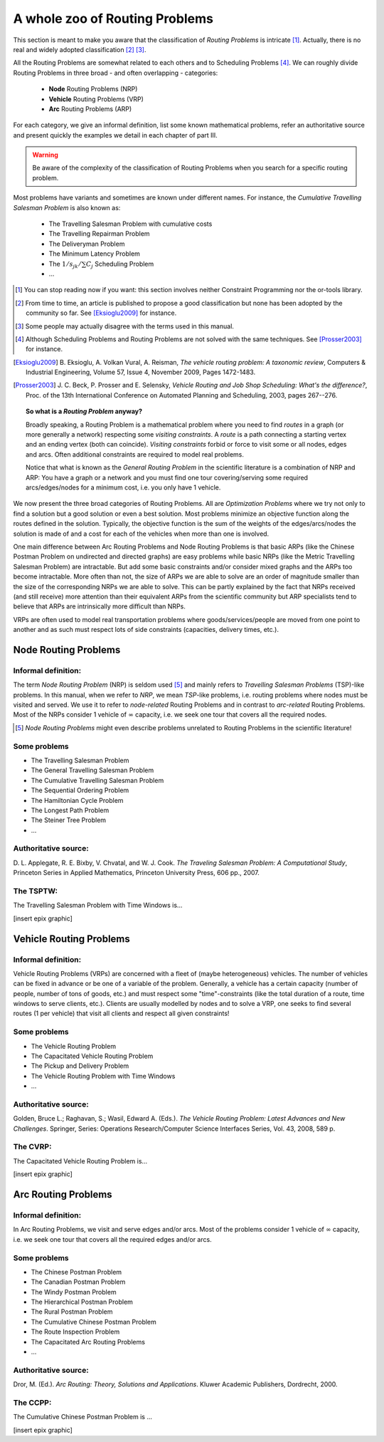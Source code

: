 ..  _whole_zoo_routing_problems:

A whole zoo of Routing Problems
---------------------------------


This section is meant to make you aware that the classification 
of *Routing Problems* is intricate [#daunting_section_zoo_routing_problems]_. Actually, there is no real and 
widely adopted classification [#taxonomy_RP]_  [#routing_problems_not_universally_accepted]_.


All the Routing Problems are somewhat related to each others and to Scheduling Problems
[#note_equivalence_scheduling_routing]_. We can roughly divide Routing Problems in three 
broad - and often overlapping - categories:

  * **Node** Routing Problems (NRP)
  * **Vehicle** Routing Problems (VRP)
  * **Arc** Routing Problems (ARP)
  
For each category, we give an informal definition, list some known mathematical problems, refer an 
authoritative source and present quickly the examples we detail in each chapter of part III. 

..  warning:: Be aware of the complexity of the classification of Routing Problems when you search for 
    a specific routing problem.


Most problems have variants and 
sometimes are known under different names. For instance, the *Cumulative Travelling Salesman Problem* is also known 
as:

  - The Travelling Salesman Problem with cumulative costs
  - The Travelling Repairman Problem 
  - The Deliveryman Problem 
  - The Minimum Latency Problem 
  - The :math:`1/s_{jk}/\sum C_j` Scheduling Problem 
  - ...


..  [#daunting_section_zoo_routing_problems] You can stop reading now if you want: this section involves neither 
    Constraint Programming nor the or-tools library.

..  [#taxonomy_RP] From time to time, an article is published to propose a good classification but none has 
    been adopted by the community so far. See [Eksioglu2009]_ for instance.

..  [#routing_problems_not_universally_accepted] Some people may actually disagree with the terms used in this 
    manual. 

..  [#note_equivalence_scheduling_routing] Although Scheduling Problems and Routing Problems are not solved with the 
    same techniques. See [Prosser2003]_ for instance.

..  [Eksioglu2009] B. Eksioglu, A. Volkan Vural, A. Reisman, *The vehicle routing problem: A taxonomic review*, 
    Computers & Industrial Engineering, Volume 57, Issue 4, November 2009, Pages 1472-1483.

..  [Prosser2003] J. C. Beck, P. Prosser and E. Selensky, 
    *Vehicle Routing and Job Shop Scheduling: What's the difference?*, 
    Proc. of the 13th International Conference on Automated Planning and Scheduling, 2003, pages 267--276.



..  topic:: So what is a *Routing Problem* anyway?

    Broadly speaking, a Routing Problem is a mathematical problem where you need to find *routes* in a graph 
    (or more generally a network) respecting some *visiting constraints*.
    A *route* is a path connecting a starting vertex and an ending vertex (both can coincide). 
    *Visiting constraints* forbid or force to visit 
    some or all nodes, edges and arcs. Often additional constraints are required to model real problems. 
    
    Notice that what is known as the *General Routing Problem* in the scientific literature 
    is a combination of NRP and ARP: You have a graph or a network and you must find one tour
    covering/serving some required arcs/edges/nodes for a minimum cost, i.e. you only have 1 vehicle.

        
We now present the three broad categories of Routing Problems. All are *Optimization Problems* where we try not only
to find a solution but a good solution or even a best solution. Most problems minimize an objective function along 
the routes defined in the solution. Typically, the objective function is the sum of the weights of the edges/arcs/nodes 
the solution is made of and a cost for each of the vehicles when more than one is involved.

One main difference between Arc Routing Problems and Node Routing Problems is that 
basic ARPs (like the Chinese
Postman Problem on undirected and directed graphs) are easy problems while basic NRPs 
(like the Metric Travelling Salesman Problem) are intractable. 
But add some basic constraints and/or consider mixed 
graphs and the ARPs too become intractable. More often than not, the size of ARPs we are able to solve are an 
order of magnitude 
smaller than the size of the corresponding NRPs we are able to solve. 
This can be partly explained by the fact that NRPs received
(and still receive)
more attention than their equivalent ARPs from the scientific community but ARP specialists tend to believe that 
ARPs are intrinsically more difficult than NRPs. 

VRPs are often used to model real transportation problems where goods/services/people are moved from one point to another
and as such must respect lots of side constraints (capacities, delivery times, etc.).

Node Routing Problems
^^^^^^^^^^^^^^^^^^^^^^


Informal definition:
""""""""""""""""""""""""

The term *Node Routing Problem* (NRP) is seldom used [#node_routing_problem_not_a_good_term]_ and mainly 
refers to *Travelling Salesman Problems* (TSP)-like problems. In this manual, when we refer to *NRP*, we mean *TSP*-like 
problems, i.e. routing problems where nodes must be visited and served. We use it to refer to *node-related* Routing
Problems and in contrast to *arc-related* Routing Problems. Most of the NRPs consider 1 vehicle 
of :math:`\infty` capacity, i.e. we seek one tour that covers all the required nodes.

..  [#node_routing_problem_not_a_good_term] *Node Routing Problems* might even describe problems unrelated to 
    Routing Problems in the scientific literature! 
      



Some problems
""""""""""""""""""""""""""

* The Travelling Salesman Problem 
* The General Travelling Salesman Problem 
* The Cumulative Travelling Salesman Problem
* The Sequential Ordering Problem
* The Hamiltonian Cycle Problem
* The Longest Path Problem
* The Steiner Tree Problem
* ...

Authoritative source:
""""""""""""""""""""""

D. L. Applegate, R. E. Bixby, V. Chvatal, and W. J. Cook. *The Traveling Salesman Problem: A Computational Study*,
Princeton Series in Applied Mathematics, Princeton University Press, 606 pp., 2007.

The TSPTW:
"""""""""""""""

The Travelling Salesman Problem with Time Windows is...

[insert epix graphic]




Vehicle Routing Problems
^^^^^^^^^^^^^^^^^^^^^^^^^


Informal definition:
""""""""""""""""""""""""

Vehicle Routing Problems (VRPs) are concerned 
with a fleet of (maybe heterogeneous) vehicles. The number of vehicles can be 
fixed in advance or be one of a variable of the problem. 
Generally, a vehicle has a certain capacity (number of people, number 
of tons of goods, etc.) and must respect some "time"-constraints (like the total duration of a route, time windows to 
serve clients, etc.). Clients are usually modelled by nodes and to solve a VRP, one seeks to find
several routes (1 per vehicle) that visit all clients and respect all given constraints!


Some problems
""""""""""""""""""""""""""

* The Vehicle Routing Problem 
* The Capacitated Vehicle Routing Problem 
* The Pickup and Delivery Problem 
* The Vehicle Routing Problem with Time Windows
* ...

Authoritative source:
""""""""""""""""""""""


Golden, Bruce L.; Raghavan, S.; Wasil, Edward A. (Eds.). *The Vehicle Routing Problem: Latest Advances and 
New Challenges*. Springer, Series: Operations Research/Computer Science Interfaces Series, Vol. 43, 2008, 589 p. 

The CVRP:
"""""""""""""""

The Capacitated Vehicle Routing Problem is...

[insert epix graphic]


Arc Routing Problems
^^^^^^^^^^^^^^^^^^^^^^


Informal definition:
""""""""""""""""""""""""

In Arc Routing Problems, we visit and serve edges and/or arcs. Most of the problems consider 
1 vehicle of :math:`\infty` capacity, i.e. we seek one tour that covers all the required edges and/or arcs.


Some problems
""""""""""""""""""""""""""

* The Chinese Postman Problem 
* The Canadian Postman Problem 
* The Windy Postman Problem 
* The Hierarchical Postman Problem 
* The Rural Postman Problem 
* The Cumulative Chinese Postman Problem 
* The Route Inspection Problem 
* The Capacitated Arc Routing Problems
* ...

Authoritative source:
""""""""""""""""""""""

Dror, M. (Ed.). *Arc Routing: Theory, Solutions and Applications*. Kluwer Academic Publishers, Dordrecht, 2000.  

The CCPP:
"""""""""""""""

The Cumulative Chinese Postman Problem is ...


[insert epix graphic]

